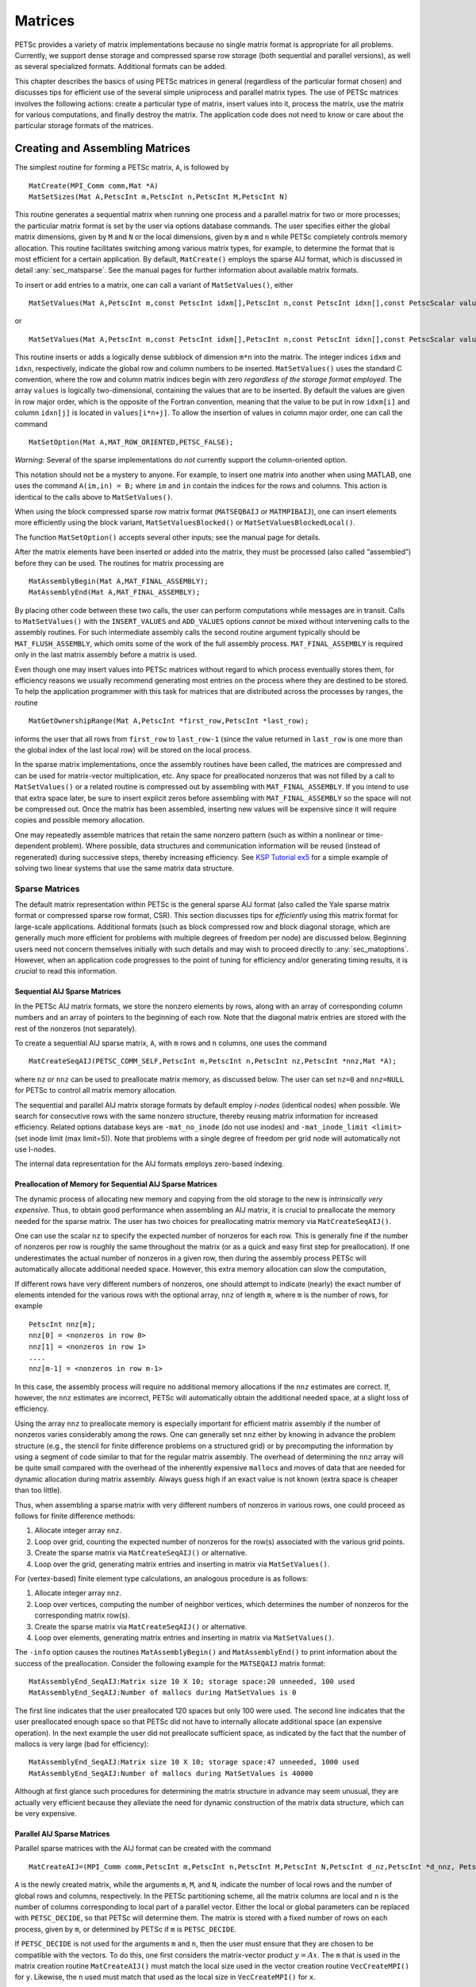 .. _chapter_matrices:

Matrices
--------

PETSc provides a variety of matrix implementations because no single
matrix format is appropriate for all problems. Currently, we support
dense storage and compressed sparse row storage (both sequential and
parallel versions), as well as several specialized formats. Additional
formats can be added.

This chapter describes the basics of using PETSc matrices in general
(regardless of the particular format chosen) and discusses tips for
efficient use of the several simple uniprocess and parallel matrix
types. The use of PETSc matrices involves the following actions: create
a particular type of matrix, insert values into it, process the matrix,
use the matrix for various computations, and finally destroy the matrix.
The application code does not need to know or care about the particular
storage formats of the matrices.

.. _sec_matcreate:

Creating and Assembling Matrices
~~~~~~~~~~~~~~~~~~~~~~~~~~~~~~~~

The simplest routine for forming a PETSc matrix, ``A``, is followed by

::

   MatCreate(MPI_Comm comm,Mat *A)
   MatSetSizes(Mat A,PetscInt m,PetscInt n,PetscInt M,PetscInt N)

This routine generates a sequential matrix when running one process and
a parallel matrix for two or more processes; the particular matrix
format is set by the user via options database commands. The user
specifies either the global matrix dimensions, given by ``M`` and ``N``
or the local dimensions, given by ``m`` and ``n`` while PETSc completely
controls memory allocation. This routine facilitates switching among
various matrix types, for example, to determine the format that is most
efficient for a certain application. By default, ``MatCreate()`` employs
the sparse AIJ format, which is discussed in detail
:any:`sec_matsparse`. See the manual pages for further
information about available matrix formats.

To insert or add entries to a matrix, one can call a variant of
``MatSetValues()``, either

::

   MatSetValues(Mat A,PetscInt m,const PetscInt idxm[],PetscInt n,const PetscInt idxn[],const PetscScalar values[],INSERT_VALUES);

or

::

     MatSetValues(Mat A,PetscInt m,const PetscInt idxm[],PetscInt n,const PetscInt idxn[],const PetscScalar values[],ADD_VALUES);

This routine inserts or adds a logically dense subblock of dimension
``m*n`` into the matrix. The integer indices ``idxm`` and ``idxn``,
respectively, indicate the global row and column numbers to be inserted.
``MatSetValues()`` uses the standard C convention, where the row and
column matrix indices begin with zero *regardless of the storage format
employed*. The array ``values`` is logically two-dimensional, containing
the values that are to be inserted. By default the values are given in
row major order, which is the opposite of the Fortran convention,
meaning that the value to be put in row ``idxm[i]`` and column
``idxn[j]`` is located in ``values[i*n+j]``. To allow the insertion of
values in column major order, one can call the command

::

   MatSetOption(Mat A,MAT_ROW_ORIENTED,PETSC_FALSE);

*Warning*: Several of the sparse implementations do *not* currently
support the column-oriented option.

This notation should not be a mystery to anyone. For example, to insert
one matrix into another when using MATLAB, one uses the command
``A(im,in) = B;`` where ``im`` and ``in`` contain the indices for the
rows and columns. This action is identical to the calls above to
``MatSetValues()``.

When using the block compressed sparse row matrix format (``MATSEQBAIJ``
or ``MATMPIBAIJ``), one can insert elements more efficiently using the
block variant, ``MatSetValuesBlocked()`` or
``MatSetValuesBlockedLocal()``.

The function ``MatSetOption()`` accepts several other inputs; see the
manual page for details.

After the matrix elements have been inserted or added into the matrix,
they must be processed (also called “assembled”) before they can be
used. The routines for matrix processing are

::

   MatAssemblyBegin(Mat A,MAT_FINAL_ASSEMBLY);
   MatAssemblyEnd(Mat A,MAT_FINAL_ASSEMBLY);

By placing other code between these two calls, the user can perform
computations while messages are in transit. Calls to ``MatSetValues()``
with the ``INSERT_VALUES`` and ``ADD_VALUES`` options *cannot* be mixed
without intervening calls to the assembly routines. For such
intermediate assembly calls the second routine argument typically should
be ``MAT_FLUSH_ASSEMBLY``, which omits some of the work of the full
assembly process. ``MAT_FINAL_ASSEMBLY`` is required only in the last
matrix assembly before a matrix is used.

Even though one may insert values into PETSc matrices without regard to
which process eventually stores them, for efficiency reasons we usually
recommend generating most entries on the process where they are destined
to be stored. To help the application programmer with this task for
matrices that are distributed across the processes by ranges, the
routine

::

   MatGetOwnershipRange(Mat A,PetscInt *first_row,PetscInt *last_row);

informs the user that all rows from ``first_row`` to ``last_row-1``
(since the value returned in ``last_row`` is one more than the global
index of the last local row) will be stored on the local process.

In the sparse matrix implementations, once the assembly routines have
been called, the matrices are compressed and can be used for
matrix-vector multiplication, etc. Any space for preallocated nonzeros
that was not filled by a call to ``MatSetValues()`` or a related routine
is compressed out by assembling with ``MAT_FINAL_ASSEMBLY``. If you
intend to use that extra space later, be sure to insert explicit zeros
before assembling with ``MAT_FINAL_ASSEMBLY`` so the space will not be
compressed out. Once the matrix has been assembled, inserting new values
will be expensive since it will require copies and possible memory
allocation.

One may repeatedly assemble matrices that retain the same
nonzero pattern (such as within a nonlinear or time-dependent problem).
Where possible, data structures and communication
information will be reused (instead of regenerated) during successive
steps, thereby increasing efficiency. See
`KSP Tutorial ex5 <../../src/ksp/ksp/tutorials/ex5.c.html>`__
for a simple example of solving two linear systems that use the same
matrix data structure.

.. _sec_matsparse:

Sparse Matrices
^^^^^^^^^^^^^^^

The default matrix representation within PETSc is the general sparse AIJ
format (also called the Yale sparse matrix format or compressed sparse
row format, CSR). This section discusses tips for *efficiently* using
this matrix format for large-scale applications. Additional formats
(such as block compressed row and block diagonal storage, which are
generally much more efficient for problems with multiple degrees of
freedom per node) are discussed below. Beginning users need not concern
themselves initially with such details and may wish to proceed directly
to :any:`sec_matoptions`. However, when an application code
progresses to the point of tuning for efficiency and/or generating
timing results, it is *crucial* to read this information.

Sequential AIJ Sparse Matrices
''''''''''''''''''''''''''''''

In the PETSc AIJ matrix formats, we store the nonzero elements by rows,
along with an array of corresponding column numbers and an array of
pointers to the beginning of each row. Note that the diagonal matrix
entries are stored with the rest of the nonzeros (not separately).

To create a sequential AIJ sparse matrix, ``A``, with ``m`` rows and
``n`` columns, one uses the command

::

   MatCreateSeqAIJ(PETSC_COMM_SELF,PetscInt m,PetscInt n,PetscInt nz,PetscInt *nnz,Mat *A);

where ``nz`` or ``nnz`` can be used to preallocate matrix memory, as
discussed below. The user can set ``nz=0`` and ``nnz=NULL`` for PETSc to
control all matrix memory allocation.

The sequential and parallel AIJ matrix storage formats by default employ
*i-nodes* (identical nodes) when possible. We search for consecutive
rows with the same nonzero structure, thereby reusing matrix information
for increased efficiency. Related options database keys are
``-mat_no_inode`` (do not use inodes) and ``-mat_inode_limit <limit>``
(set inode limit (max limit=5)). Note that problems with a single degree
of freedom per grid node will automatically not use I-nodes.

The internal data representation for the AIJ formats employs zero-based
indexing.

Preallocation of Memory for Sequential AIJ Sparse Matrices
''''''''''''''''''''''''''''''''''''''''''''''''''''''''''

The dynamic process of allocating new memory and copying from the old
storage to the new is *intrinsically very expensive*. Thus, to obtain
good performance when assembling an AIJ matrix, it is crucial to
preallocate the memory needed for the sparse matrix. The user has two
choices for preallocating matrix memory via ``MatCreateSeqAIJ()``.

One can use the scalar ``nz`` to specify the expected number of nonzeros
for each row. This is generally fine if the number of nonzeros per row
is roughly the same throughout the matrix (or as a quick and easy first
step for preallocation). If one underestimates the actual number of
nonzeros in a given row, then during the assembly process PETSc will
automatically allocate additional needed space. However, this extra
memory allocation can slow the computation,

If different rows have very different numbers of nonzeros, one should
attempt to indicate (nearly) the exact number of elements intended for
the various rows with the optional array, ``nnz`` of length ``m``, where
``m`` is the number of rows, for example

::

   PetscInt nnz[m];
   nnz[0] = <nonzeros in row 0>
   nnz[1] = <nonzeros in row 1>
   ....
   nnz[m-1] = <nonzeros in row m-1>

In this case, the assembly process will require no additional memory
allocations if the ``nnz`` estimates are correct. If, however, the
``nnz`` estimates are incorrect, PETSc will automatically obtain the
additional needed space, at a slight loss of efficiency.

Using the array ``nnz`` to preallocate memory is especially important
for efficient matrix assembly if the number of nonzeros varies
considerably among the rows. One can generally set ``nnz`` either by
knowing in advance the problem structure (e.g., the stencil for finite
difference problems on a structured grid) or by precomputing the
information by using a segment of code similar to that for the regular
matrix assembly. The overhead of determining the ``nnz`` array will be
quite small compared with the overhead of the inherently expensive
``malloc``\ s and moves of data that are needed for dynamic allocation
during matrix assembly. Always guess high if an exact value is not known
(extra space is cheaper than too little).

Thus, when assembling a sparse matrix with very different numbers of
nonzeros in various rows, one could proceed as follows for finite
difference methods:

#. Allocate integer array ``nnz``.

#. Loop over grid, counting the expected number of nonzeros for the
   row(s) associated with the various grid points.

#. Create the sparse matrix via ``MatCreateSeqAIJ()`` or alternative.

#. Loop over the grid, generating matrix entries and inserting in matrix
   via ``MatSetValues()``.

For (vertex-based) finite element type calculations, an analogous
procedure is as follows:

#. Allocate integer array ``nnz``.

#. Loop over vertices, computing the number of neighbor vertices, which
   determines the number of nonzeros for the corresponding matrix
   row(s).

#. Create the sparse matrix via ``MatCreateSeqAIJ()`` or alternative.

#. Loop over elements, generating matrix entries and inserting in matrix
   via ``MatSetValues()``.

The ``-info`` option causes the routines ``MatAssemblyBegin()`` and
``MatAssemblyEnd()`` to print information about the success of the
preallocation. Consider the following example for the ``MATSEQAIJ``
matrix format:

::

   MatAssemblyEnd_SeqAIJ:Matrix size 10 X 10; storage space:20 unneeded, 100 used
   MatAssemblyEnd_SeqAIJ:Number of mallocs during MatSetValues is 0

The first line indicates that the user preallocated 120 spaces but only
100 were used. The second line indicates that the user preallocated
enough space so that PETSc did not have to internally allocate
additional space (an expensive operation). In the next example the user
did not preallocate sufficient space, as indicated by the fact that the
number of mallocs is very large (bad for efficiency):

::

   MatAssemblyEnd_SeqAIJ:Matrix size 10 X 10; storage space:47 unneeded, 1000 used
   MatAssemblyEnd_SeqAIJ:Number of mallocs during MatSetValues is 40000

Although at first glance such procedures for determining the matrix
structure in advance may seem unusual, they are actually very efficient
because they alleviate the need for dynamic construction of the matrix
data structure, which can be very expensive.

Parallel AIJ Sparse Matrices
''''''''''''''''''''''''''''

Parallel sparse matrices with the AIJ format can be created with the
command

::

   MatCreateAIJ=(MPI_Comm comm,PetscInt m,PetscInt n,PetscInt M,PetscInt N,PetscInt d_nz,PetscInt *d_nnz, PetscInt o_nz,PetscInt *o_nnz,Mat *A);

``A`` is the newly created matrix, while the arguments ``m``, ``M``, and
``N``, indicate the number of local rows and the number of global rows
and columns, respectively. In the PETSc partitioning scheme, all the
matrix columns are local and ``n`` is the number of columns
corresponding to local part of a parallel vector. Either the local or
global parameters can be replaced with ``PETSC_DECIDE``, so that PETSc
will determine them. The matrix is stored with a fixed number of rows on
each process, given by ``m``, or determined by PETSc if ``m`` is
``PETSC_DECIDE``.

If ``PETSC_DECIDE`` is not used for the arguments ``m`` and ``n``, then
the user must ensure that they are chosen to be compatible with the
vectors. To do this, one first considers the matrix-vector product
:math:`y = A x`. The ``m`` that is used in the matrix creation routine
``MatCreateAIJ()`` must match the local size used in the vector creation
routine ``VecCreateMPI()`` for ``y``. Likewise, the ``n`` used must
match that used as the local size in ``VecCreateMPI()`` for ``x``.

The user must set ``d_nz=0``, ``o_nz=0``, ``d_nnz=``\ NULL, and
``o_nnz=NULL`` for PETSc to control dynamic allocation of matrix memory
space. Analogous to ``nz`` and ``nnz`` for the routine
``MatCreateSeqAIJ()``, these arguments optionally specify nonzero
information for the diagonal (``d_nz`` and ``d_nnz``) and off-diagonal
(``o_nz`` and ``o_nnz``) parts of the matrix. For a square global
matrix, we define each process’s diagonal portion to be its local rows
and the corresponding columns (a square submatrix); each process’s
off-diagonal portion encompasses the remainder of the local matrix (a
rectangular submatrix). The rank in the MPI communicator determines the
absolute ordering of the blocks. That is, the process with rank 0 in the
communicator given to ``MatCreateAIJ()`` contains the top rows of the
matrix; the i\ :math:`^{th}` process in that communicator contains the
i\ :math:`^{th}` block of the matrix.

Preallocation of Memory for Parallel AIJ Sparse Matrices
''''''''''''''''''''''''''''''''''''''''''''''''''''''''

As discussed above, preallocation of memory is critical for achieving
good performance during matrix assembly, as this reduces the number of
allocations and copies required. We present an example for three
processes to indicate how this may be done for the ``MATMPIAIJ`` matrix
format. Consider the 8 by 8 matrix, which is partitioned by default with
three rows on the first process, three on the second and two on the
third.

.. math::

   \left( \begin{array}{cccccccccc}
   1  & 2  & 0  & | & 0  & 3  & 0  & |  & 0  & 4  \\
   0  & 5  & 6  & | & 7  & 0  & 0  & |  & 8  & 0 \\
   9  & 0  & 10 & | & 11 & 0  & 0  & |  & 12 & 0  \\
   \hline \\
   13 & 0  & 14 & | & 15 & 16 & 17 & |  & 0  & 0  \\
   0  & 18 & 0  & | & 19 & 20 & 21 & |  & 0  & 0 \\
   0  & 0  & 0  & | & 22 & 23 & 0  & |  & 24 & 0 \\
   \hline \\
   25 & 26 & 27 & | & 0  & 0  & 28 & |  & 29 & 0 \\
   30 & 0  & 0  & | & 31 & 32 & 33 & |  & 0  &34
   \end{array} \right)

The “diagonal” submatrix, ``d``, on the first process is given by

.. math::

   \left( \begin{array}{ccc}
   1  & 2  & 0  \\
   0  & 5  & 6  \\
   9  & 0  & 10
   \end{array} \right),

while the “off-diagonal” submatrix, ``o``, matrix is given by

.. math::

   \left( \begin{array}{ccccc}
    0  & 3  & 0   & 0  & 4  \\
    7  & 0  & 0   & 8  & 0  \\
    11 & 0  & 0   & 12 & 0  \\
   \end{array} \right).

For the first process one could set ``d_nz`` to 2 (since each row has 2
nonzeros) or, alternatively, set ``d_nnz`` to :math:`\{2,2,2\}.` The
``o_nz`` could be set to 2 since each row of the ``o`` matrix has 2
nonzeros, or ``o_nnz`` could be set to :math:`\{2,2,2\}`.

For the second process the ``d`` submatrix is given by

.. math::

   \left( \begin{array}{cccccccccc}
    15 & 16 & 17 \\
    19 & 20 & 21 \\
    22 & 23 & 0
   \end{array} \right) .

Thus, one could set ``d_nz`` to 3, since the maximum number of nonzeros
in each row is 3, or alternatively one could set ``d_nnz`` to
:math:`\{3,3,2\}`, thereby indicating that the first two rows will have
3 nonzeros while the third has 2. The corresponding ``o`` submatrix for
the second process is

.. math::

   \left( \begin{array}{cccccccccc}
   13 & 0  & 14 &  0  & 0  \\
   0  & 18 & 0  &  0  & 0 \\
   0  & 0  & 0  &  24 & 0 \\
   \end{array} \right)

so that one could set ``o_nz`` to 2 or ``o_nnz`` to {2,1,1}.

Note that the user never directly works with the ``d`` and ``o``
submatrices, except when preallocating storage space as indicated above.
Also, the user need not preallocate exactly the correct amount of space;
as long as a sufficiently close estimate is given, the high efficiency
for matrix assembly will remain.

As described above, the option ``-info`` will print information about
the success of preallocation during matrix assembly. For the
``MATMPIAIJ`` and ``MATMPIBAIJ`` formats, PETSc will also list the
number of elements owned by on each process that were generated on a
different process. For example, the statements

::

   MatAssemblyBegin_MPIAIJ:Stash has 10 entries, uses 0 mallocs
   MatAssemblyBegin_MPIAIJ:Stash has 3 entries, uses 0 mallocs
   MatAssemblyBegin_MPIAIJ:Stash has 5 entries, uses 0 mallocs

indicate that very few values have been generated on different
processes. On the other hand, the statements

::

   MatAssemblyBegin_MPIAIJ:Stash has 100000 entries, uses 100 mallocs
   MatAssemblyBegin_MPIAIJ:Stash has 77777 entries, uses 70 mallocs

indicate that many values have been generated on the “wrong” processes.
This situation can be very inefficient, since the transfer of values to
the “correct” process is generally expensive. By using the command
``MatGetOwnershipRange()`` in application codes, the user should be able
to generate most entries on the owning process.

*Note*: It is fine to generate some entries on the “wrong” process.
Often this can lead to cleaner, simpler, less buggy codes. One should
never make code overly complicated in order to generate all values
locally. Rather, one should organize the code in such a way that *most*
values are generated locally.

Limited-Memory Variable Metric (LMVM) Matrices
''''''''''''''''''''''''''''''''''''''''''''''

Variable metric methods, also known as quasi-Newton methods, are
frequently used for root finding problems and approximate Jacobian
matrices or their inverses via sequential nonlinear updates based on the
secant condition. The limited-memory variants do not store the full
explicit Jacobian, and instead compute forward products and inverse
applications based on a fixed number of stored update vectors.

.. list-table:: PETSc LMVM matrix implementations.
  :name: tab_matlmvmimpl
  :header-rows: 1

  * - Method
    - PETSc Type
    - Name
    - Property
  * - "Good" Broyden   :cite:`KEYPREFIX-griewank2012broyden`
    - ``MATLMVMBrdn``
    - ``lmvmbrdn``
    - Square
  * - "Bad" Broyden :cite:`KEYPREFIX-griewank2012broyden`
    - ``MATLMVMBadBrdn``
    - ``lmvmbadbrdn``
    - Square
  * - Symmetric Rank-1 :cite:`KEYPREFIX-NW99`
    - ``MATLMVMSR1``
    - ``lmvmsr1``
    - Symmetric
  * - Davidon-Fletcher-Powell (DFP) :cite:`KEYPREFIX-NW99`
    - ``MATLMVMDFP``
    - ``lmvmdfp``
    - SPD
  * - Broyden-Fletcher-Goldfarb-Shanno (BFGS)
       :cite:`KEYPREFIX-NW99`
    - ``MATLMVMBFGS``
    - ``lmvmbfgs``
    - SPD
  * - Restricted Broyden Family :cite:`KEYPREFIX-erway2017solving`
    - ``MATLMVMSymBrdn``
    - ``lmvmsymbrdn``
    - SPD
  * - Restricted Broyden Family (full-memory diagonal)
    - ``MATLMVMDiagBrdn``
    - ``lmvmdiagbrdn``
    - SPD

PETSc implements seven different LMVM matrices listed in the
table above. They can be created using the
``MatCreate()`` and ``MatSetType()`` workflow, and share a number of
common interface functions. We will review the most important ones
below:

-  ``MatLMVMAllocate(Mat B, Vec X, Vec F)`` – Creates the internal data
   structures necessary to store nonlinear updates and compute
   forward/inverse applications. The ``X`` vector defines the solution
   space while the ``F`` defines the function space for the history of
   updates.

-  ``MatLMVMUpdate(MatB, Vec X, Vec F)`` – Applies a nonlinear update to
   the approximate Jacobian such that :math:`s_k = x_k - x_{k-1}` and
   :math:`y_k = f(x_k) - f(x_{k-1})`, where :math:`k` is the index for
   the update.

-  ``MatLMVMReset(Mat B, PetscBool destructive)`` – Flushes the
   accumulated nonlinear updates and resets the matrix to the initial
   state. If ``destructive = PETSC_TRUE``, the reset also destroys the
   internal data structures and necessitates another allocation call
   before the matrix can be updated and used for products and solves.

-  ``MatLMVMSetJ0(Mat B, Mat J0)`` – Defines the initial Jacobian to
   apply the updates to. If no initial Jacobian is provided, the updates
   are applied to an identity matrix.

LMVM matrices can be applied to vectors in forward mode via
``MatMult()`` or ``MatMultAdd()``, and in inverse mode via
``MatSolve()``. They also support ``MatGetVecs()``, ``MatDuplicate()``
and ``MatCopy()`` operations. The maximum number of :math:`s_k` and
:math:`y_k` update vectors stored can be changed via
``-mat_lmvm_num_vecs`` option.

Restricted Broyden Family, DFP and BFGS methods additionally implement
special Jacobian initialization and scaling options available via
``-mat_lmvm_scale_type <none,scalar,diagonal>``. We describe these
choices below:

-  ``none`` – Sets the initial Jacobian to be equal to the identity
   matrix. No extra computations are required when obtaining the search
   direction or updating the approximation. However, the number of
   function evaluations required to converge the Newton solution is
   typically much larger than what is required when using other
   initializations.

-  ``scalar`` – Defines the initial Jacobian as a scalar multiple of the
   identity matrix. The scalar value :math:`\sigma` is chosen by solving
   the one dimensional optimization problem

   .. math:: \min_\sigma \|\sigma^\alpha Y - \sigma^{\alpha - 1} S\|_F^2,

   where :math:`S` and :math:`Y` are the matrices whose columns contain
   a subset of update vectors :math:`s_k` and :math:`y_k`, and
   :math:`\alpha \in [0, 1]` is defined by the user via
   ``-mat_lmvm_alpha`` and has a different default value for each LMVM
   implementation (e.g.: default :math:`\alpha = 1` for BFGS produces
   the well-known :math:`y_k^T s_k / y_k^T y_k` scalar initialization).
   The number of updates to be used in the :math:`S` and :math:`Y`
   matrices is 1 by default (i.e.: the latest update only) and can be
   changed via ``-mat_lmvm_scalar_hist``. This technique is inspired by
   Gilbert and Lemarechal :cite:`KEYPREFIX-Gilbert-Lemarechal`.

-  ``diagonal`` – Uses a full-memory restricted Broyden update formula
   to construct a diagonal matrix for the Jacobian initialization.
   Although the full-memory formula is utilized, the actual memory
   footprint is restricted to only the vector representing the diagonal
   and some additional work vectors used in its construction. The
   diagonal terms are also re-scaled with every update as suggested in
   :cite:`KEYPREFIX-Gilbert-Lemarechal`. This initialization requires
   the most computational effort of the available choices but typically
   results in a significant reduction in the number of function
   evaluations taken to compute a solution.

Note that the user-provided initial Jacobian via ``MatLMVMSetJ0()``
overrides and disables all built-in initialization methods.

.. _sec_matdense:

Dense Matrices
^^^^^^^^^^^^^^

PETSc provides both sequential and parallel dense matrix formats, where
each process stores its entries in a column-major array in the usual
Fortran style. To create a sequential, dense PETSc matrix, ``A`` of
dimensions ``m`` by ``n``, the user should call

::

   MatCreateSeqDense(PETSC_COMM_SELF,PetscInt m,PetscInt n,PetscScalar *data,Mat *A);

The variable ``data`` enables the user to optionally provide the
location of the data for matrix storage (intended for Fortran users who
wish to allocate their own storage space). Most users should merely set
``data`` to ``NULL`` for PETSc to control matrix memory allocation. To
create a parallel, dense matrix, ``A``, the user should call

::

   MatCreateDense(MPI_Comm comm,PetscInt m,PetscInt n,PetscInt M,PetscInt N,PetscScalar *data,Mat *A)

The arguments ``m``, ``n``, ``M``, and ``N``, indicate the number of
local rows and columns and the number of global rows and columns,
respectively. Either the local or global parameters can be replaced with
``PETSC_DECIDE``, so that PETSc will determine them. The matrix is
stored with a fixed number of rows on each process, given by ``m``, or
determined by PETSc if ``m`` is ``PETSC_DECIDE``.

PETSc does not provide parallel dense direct solvers, instead
interfacing to external packages that provide these solvers. Our focus
is on sparse iterative solvers.

.. _sec_matnest:

Block Matrices
^^^^^^^^^^^^^^

Block matrices arise when coupling variables with different meaning,
especially when solving problems with constraints (e.g. incompressible
flow) and “multi-physics” problems. Usually the number of blocks is
small and each block is partitioned in parallel. We illustrate for a
:math:`3\times 3` system with components labeled :math:`a,b,c`. With
some numbering of unknowns, the matrix could be written as

.. math::

   \left( \begin{array}{ccc}
       A_{aa} & A_{ab} & A_{ac} \\
       A_{ba} & A_{bb} & A_{bc} \\
       A_{ca} & A_{cb} & A_{cc}
     \end{array} \right) .

There are two fundamentally different ways that this matrix could be
stored, as a single assembled sparse matrix where entries from all
blocks are merged together (“monolithic”), or as separate assembled
matrices for each block (“nested”). These formats have different
performance characteristics depending on the operation being performed.
In particular, many preconditioners require a monolithic format, but
some that are very effective for solving block systems (see
:any:`sec_block_matrices`) are more efficient when a nested
format is used. In order to stay flexible, we would like to be able to
use the same code to assemble block matrices in both monolithic and
nested formats. Additionally, for software maintainability and testing,
especially in a multi-physics context where different groups might be
responsible for assembling each of the blocks, it is desirable to be
able to use exactly the same code to assemble a single block
independently as to assemble it as part of a larger system. To do this,
we introduce the four spaces shown in :numref:`fig_localspaces`.

-  The monolithic global space is the space in which the Krylov and
   Newton solvers operate, with collective semantics across the entire
   block system.

-  The split global space splits the blocks apart, but each split still
   has collective semantics.

-  The split local space adds ghost points and separates the blocks.
   Operations in this space can be performed with no parallel
   communication. This is often the most natural, and certainly the most
   powerful, space for matrix assembly code.

-  The monolithic local space can be thought of as adding ghost points
   to the monolithic global space, but it is often more natural to use
   it simply as a concatenation of split local spaces on each process.
   It is not common to explicitly manipulate vectors or matrices in this
   space (at least not during assembly), but it is a useful for
   declaring which part of a matrix is being assembled.

.. figure:: /images/docs/manual/localspaces.svg
   :alt: The relationship between spaces used for coupled assembly.
   :name: fig_localspaces

   The relationship between spaces used for coupled assembly.

The key to format-independent assembly is the function

::

   MatGetLocalSubMatrix(Mat A,IS isrow,IS iscol,Mat *submat);

which provides a “view” ``submat`` into a matrix ``A`` that operates in
the monolithic global space. The ``submat`` transforms from the split
local space defined by ``iscol`` to the split local space defined by
``isrow``. The index sets specify the parts of the monolithic local
space that ``submat`` should operate in. If a nested matrix format is
used, then ``MatGetLocalSubMatrix()`` finds the nested block and returns
it without making any copies. In this case, ``submat`` is fully
functional and has a parallel communicator. If a monolithic matrix
format is used, then ``MatGetLocalSubMatrix()`` returns a proxy matrix
on ``PETSC_COMM_SELF`` that does not provide values or implement
``MatMult()``, but does implement ``MatSetValuesLocal()`` and, if
``isrow,iscol`` have a constant block size,
``MatSetValuesBlockedLocal()``. Note that although ``submat`` may not be
a fully functional matrix and the caller does not even know a priori
which communicator it will reside on, it always implements the local
assembly functions (which are not collective). The index sets
``isrow,iscol`` can be obtained using ``DMCompositeGetLocalISs()`` if
``DMComposite`` is being used. DMComposite can also be used to create
matrices, in which case the MATNEST format can be specified using
``-prefix_dm_mat_type nest`` and MATAIJ can be specified using
``-prefix_dm_mat_type aij``. See
`SNES Tutorail ex28 <../../src/snes/tutorials/ex28.c.html>`__
for a simple example using this interface.

.. _sec_matoptions:

Basic Matrix Operations
~~~~~~~~~~~~~~~~~~~~~~~

Table `2.2 <#fig_matrixops>`__ summarizes basic PETSc matrix operations.
We briefly discuss a few of these routines in more detail below.

The parallel matrix can multiply a vector with ``n`` local entries,
returning a vector with ``m`` local entries. That is, to form the
product

::

   MatMult(Mat A,Vec x,Vec y);

the vectors ``x`` and ``y`` should be generated with

::

   VecCreateMPI(MPI_Comm comm,n,N,&x);
   VecCreateMPI(MPI_Comm comm,m,M,&y);

By default, if the user lets PETSc decide the number of components to be
stored locally (by passing in ``PETSC_DECIDE`` as the second argument to
``VecCreateMPI()`` or using ``VecCreate()``), vectors and matrices of
the same dimension are automatically compatible for parallel
matrix-vector operations.

Along with the matrix-vector multiplication routine, there is a version
for the transpose of the matrix,

::

   MatMultTranspose(Mat A,Vec x,Vec y);

There are also versions that add the result to another vector:

::

   MatMultAdd(Mat A,Vec x,Vec y,Vec w);
   MatMultTransposeAdd(Mat A,Vec x,Vec y,Vec w);

These routines, respectively, produce :math:`w = A*x + y` and
:math:`w = A^{T}*x + y` . In C it is legal for the vectors ``y`` and
``w`` to be identical. In Fortran, this situation is forbidden by the
language standard, but we allow it anyway.

One can print a matrix (sequential or parallel) to the screen with the
command

::

   MatView(Mat mat,PETSC_VIEWER_STDOUT_WORLD);

Other viewers can be used as well. For instance, one can draw the
nonzero structure of the matrix into the default X-window with the
command

::

   MatView(Mat mat,PETSC_VIEWER_DRAW_WORLD);

Also one can use

::

   MatView(Mat mat,PetscViewer viewer);

where ``viewer`` was obtained with ``PetscViewerDrawOpen()``. Additional
viewers and options are given in the ``MatView()`` man page and
:any:`sec_viewers`.

.. list-table:: PETSc Matrix Operations
  :name: fig_matrixops
  :header-rows: 1

  * - Function Name
    - Operation
  * - ``MatAXPY(Mat Y, PetscScalar a, Mat X, MatStructure s);``
    - :math:`Y = Y + a*X`
  * - ``MatAYPX(Mat Y, PetscScalar a, Mat X, MatStructure s);``
    - :math:`Y = a*Y + X`
  * - ``MatMult(Mat A,Vec x, Vec y);``
    - :math:`y = A*x`
  * - ``MatMultAdd(Mat A,Vec x, Vec y,Vec z);``
    - :math:`z = y + A*x`
  * - ``MatMultTranspose(Mat A,Vec x, Vec y);``
    - :math:`y = A^{T}*x`
  * - ``MatMultTransposeAdd(Mat A, Vec x, Vec y, Vec z);``
    - :math:`z = y + A^{T}*x`
  * - ``MatNorm(Mat A,NormType type, PetscReal *r);``
    - :math:`r = A_{type}`
  * - ``MatDiagonalScale(Mat A,Vec l,Vec r);``
    - :math:`A = \text{diag}(l)*A*\text{diag}(r)`
  * - ``MatScale(Mat A,PetscScalar a);``
    - :math:`A = a*A`
  * - ``MatConvert(Mat A, MatType type, Mat *B);``
    - :math:`B = A`
  * - ``MatCopy(Mat A, Mat B, MatStructure s);``
    - :math:`B = A`
  * - ``MatGetDiagonal(Mat A, Vec x);``
    - :math:`x = \text{diag}(A)`
  * - ``MatTranspose(Mat A, MatReuse, Mat* B);``
    - :math:`B = A^{T}`
  * - ``MatZeroEntries(Mat A);``
    - :math:`A = 0`
  * - ``MatShift(Mat Y, PetscScalar a);``
    - :math:`Y =  Y + a*I`

.. list-table:: Values of MatStructure
  :name: fig_matstructure
  :header-rows: 1

  * - Name
    - Meaning
  * - ``SAME__NONZERO_PATTERN``
    - the matrices have an identical nonzero pattern
  * - ``DIFFERENT_NONZERO_PATTERN``
    - the matrices may have a different nonzero pattern
  * - ``SUBSET_NONZERO_PATTERN``
    - the second matrix has a subset of the nonzeros in the first matrix
  * - ``UNKNOWN_NONZERO_PATTERN``
    - there is nothing known about the relation between the nonzero patterns of the two matrices

The ``NormType`` argument to ``MatNorm()`` is one of ``NORM_1``,
``NORM_INFINITY``, and ``NORM_FROBENIUS``.

.. _sec_matrixfree:

Matrix-Free Matrices
~~~~~~~~~~~~~~~~~~~~

Some people like to use matrix-free methods, which do
not require explicit storage of the matrix, for the numerical solution
of partial differential equations. To support matrix-free methods in
PETSc, one can use the following command to create a ``Mat`` structure
without ever actually generating the matrix:

::

   MatCreateShell(MPI_Comm comm,PetscInt m,PetscInt n,PetscInt M,PetscInt N,void *ctx,Mat *mat);

Here ``M`` and ``N`` are the global matrix dimensions (rows and
columns), ``m`` and ``n`` are the local matrix dimensions, and ``ctx``
is a pointer to data needed by any user-defined shell matrix operations;
the manual page has additional details about these parameters. Most
matrix-free algorithms require only the application of the linear
operator to a vector. To provide this action, the user must write a
routine with the calling sequence

::

   UserMult(Mat mat,Vec x,Vec y);

and then associate it with the matrix, ``mat``, by using the command

::

   MatShellSetOperation(Mat mat,MatOperation MATOP_MULT, (void(*)(void)) PetscErrorCode (*UserMult)(Mat,Vec,Vec));

Here ``MATOP_MULT`` is the name of the operation for matrix-vector
multiplication. Within each user-defined routine (such as
``UserMult()``), the user should call ``MatShellGetContext()`` to obtain
the user-defined context, ``ctx``, that was set by ``MatCreateShell()``.
This shell matrix can be used with the iterative linear equation solvers
discussed in the following chapters.

The routine ``MatShellSetOperation()`` can be used to set any other
matrix operations as well. The file
``$PETSC_DIR/include/petscmat.h`` (`source <../../include/petscmat.h.html>`__).
provides a complete list of matrix operations, which have the form
``MATOP_<OPERATION>``, where ``<OPERATION>`` is the name (in all capital
letters) of the user interface routine (for example, ``MatMult()``
:math:`\to` ``MATOP_MULT``). All user-provided functions have the same
calling sequence as the usual matrix interface routines, since the
user-defined functions are intended to be accessed through the same
interface, e.g., ``MatMult(Mat,Vec,Vec)`` :math:`\to`
``UserMult(Mat,Vec,Vec)``. The final argument for
``MatShellSetOperation()`` needs to be cast to a ``void *``, since the
final argument could (depending on the MatOperation) be a variety of
different functions.

Note that ``MatShellSetOperation()`` can also be used as a “backdoor”
means of introducing user-defined changes in matrix operations for other
storage formats (for example, to override the default LU factorization
routine supplied within PETSc for the ``MATSEQAIJ`` format). However, we
urge anyone who introduces such changes to use caution, since it would
be very easy to accidentally create a bug in the new routine that could
affect other routines as well.

See also :any:`sec_nlmatrixfree` for details on one set of
helpful utilities for using the matrix-free approach for nonlinear
solvers.

.. _sec_othermat:

Other Matrix Operations
~~~~~~~~~~~~~~~~~~~~~~~

In many iterative calculations (for instance, in a nonlinear equations
solver), it is important for efficiency purposes to reuse the nonzero
structure of a matrix, rather than determining it anew every time the
matrix is generated. To retain a given matrix but reinitialize its
contents, one can employ

::

   MatZeroEntries(Mat A);

This routine will zero the matrix entries in the data structure but keep
all the data that indicates where the nonzeros are located. In this way
a new matrix assembly will be much less expensive, since no memory
allocations or copies will be needed. Of course, one can also explicitly
set selected matrix elements to zero by calling ``MatSetValues()``.

By default, if new entries are made in locations where no nonzeros
previously existed, space will be allocated for the new entries. To
prevent the allocation of additional memory and simply discard those new
entries, one can use the option

::

   MatSetOption(Mat A,MAT_NEW_NONZERO_LOCATIONS,PETSC_FALSE);

Once the matrix has been assembled, one can factor it numerically
without repeating the ordering or the symbolic factorization. This
option can save some computational time, although it does require that
the factorization is not done in-place.

In the numerical solution of elliptic partial differential equations, it
can be cumbersome to deal with Dirichlet boundary conditions. In
particular, one would like to assemble the matrix without regard to
boundary conditions and then at the end apply the Dirichlet boundary
conditions. In numerical analysis classes this process is usually
presented as moving the known boundary conditions to the right-hand side
and then solving a smaller linear system for the interior unknowns.
Unfortunately, implementing this requires extracting a large submatrix
from the original matrix and creating its corresponding data structures.
This process can be expensive in terms of both time and memory.

One simple way to deal with this difficulty is to replace those rows in
the matrix associated with known boundary conditions, by rows of the
identity matrix (or some scaling of it). This action can be done with
the command

::

   MatZeroRows(Mat A,PetscInt numRows,PetscInt rows[],PetscScalar diag_value,Vec x,Vec b),

or equivalently,

::

   MatZeroRowsIS(Mat A,IS rows,PetscScalar diag_value,Vec x,Vec b);

For sparse matrices this removes the data structures for certain rows of
the matrix. If the pointer ``diag_value`` is ``NULL``, it even removes
the diagonal entry. If the pointer is not null, it uses that given value
at the pointer location in the diagonal entry of the eliminated rows.

One nice feature of this approach is that when solving a nonlinear
problem such that at each iteration the Dirichlet boundary conditions
are in the same positions and the matrix retains the same nonzero
structure, the user can call ``MatZeroRows()`` in the first iteration.
Then, before generating the matrix in the second iteration the user
should call

::

   MatSetOption(Mat A,MAT_NEW_NONZERO_LOCATIONS,PETSC_FALSE);

From that point, no new values will be inserted into those (boundary)
rows of the matrix.

The functions ``MatZeroRowsLocal()`` and ``MatZeroRowsLocalIS()`` can
also be used if for each process one provides the Dirichlet locations in
the local numbering of the matrix. A drawback of ``MatZeroRows()`` is
that it destroys the symmetry of a matrix. Thus one can use

::

   MatZeroRowsColumns(Mat A,PetscInt numRows,PetscInt rows[],PetscScalar diag_value,Vec x,Vec b),

or equivalently,

::

   MatZeroRowsColumnsIS(Mat A,IS rows,PetscScalar diag_value,Vec x,Vec b);

Note that with all of these for a given assembled matrix it can be only
called once to update the x and b vector. It cannot be used if one
wishes to solve multiple right hand side problems for the same matrix
since the matrix entries needed for updating the b vector are removed in
its first use.

Once the zeroed rows are removed the new matrix has possibly many rows
with only a diagonal entry affecting the parallel load balancing. The
``PCREDISTRIBUTE`` preconditioner removes all the zeroed rows (and
associated columns and adjusts the right hand side based on the removed
columns) and then rebalances the resulting rows of smaller matrix across
the processes. Thus one can use ``MatZeroRows()`` to set the Dirichlet
points and then solve with the preconditioner ``PCREDISTRIBUTE``. Note
if the original matrix was symmetric the smaller solved matrix will also
be symmetric.

Another matrix routine of interest is

::

   MatConvert(Mat mat,MatType newtype,Mat *M)

which converts the matrix ``mat`` to new matrix, ``M``, that has either
the same or different format. Set ``newtype`` to ``MATSAME`` to copy the
matrix, keeping the same matrix format. See
``$PETSC_DIR/include/petscmat.h`` (`source <../../include/petscmat.h.html>`__)
for other available matrix types; standard ones are ``MATSEQDENSE``,
``MATSEQAIJ``, ``MATMPIAIJ``, ``MATSEQBAIJ`` and ``MATMPIBAIJ``.

In certain applications it may be necessary for application codes to
directly access elements of a matrix. This may be done by using the the
command (for local rows only)

::

   MatGetRow(Mat A,PetscInt row, PetscInt *ncols,const PetscInt (*cols)[],const PetscScalar (*vals)[]);

The argument ``ncols`` returns the number of nonzeros in that row, while
``cols`` and ``vals`` returns the column indices (with indices starting
at zero) and values in the row. If only the column indices are needed
(and not the corresponding matrix elements), one can use ``NULL`` for
the ``vals`` argument. Similarly, one can use ``NULL`` for the ``cols``
argument. The user can only examine the values extracted with
``MatGetRow()``; the values *cannot* be altered. To change the matrix
entries, one must use ``MatSetValues()``.

Once the user has finished using a row, he or she *must* call

::

   MatRestoreRow(Mat A,PetscInt row,PetscInt *ncols,PetscInt **cols,PetscScalar **vals);

to free any space that was allocated during the call to ``MatGetRow()``.

.. _sec_partitioning:

Partitioning
~~~~~~~~~~~~

For almost all unstructured grid computation, the distribution of
portions of the grid across the process’s work load and memory can have
a very large impact on performance. In most PDE calculations the grid
partitioning and distribution across the processes can (and should) be
done in a “pre-processing” step before the numerical computations.
However, this does not mean it need be done in a separate, sequential
program; rather, it should be done before one sets up the parallel grid
data structures in the actual program. PETSc provides an interface to
the ParMETIS (developed by George Karypis; see
`the PETSc installation instructions <https://petsc.org/release/install/>`__.
for directions on installing PETSc to use ParMETIS) to allow the
partitioning to be done in parallel. PETSc does not currently provide
directly support for dynamic repartitioning, load balancing by migrating
matrix entries between processes, etc. For problems that require mesh
refinement, PETSc uses the “rebuild the data structure” approach, as
opposed to the “maintain dynamic data structures that support the
insertion/deletion of additional vector and matrix rows and columns
entries” approach.

Partitioning in PETSc is organized around the ``MatPartitioning``
object. One first creates a parallel matrix that contains the
connectivity information about the grid (or other graph-type object)
that is to be partitioned. This is done with the command

::

   MatCreateMPIAdj(MPI_Comm comm,int mlocal,PetscInt n,const PetscInt ia[],const PetscInt ja[],PetscInt *weights,Mat *Adj);

The argument ``mlocal`` indicates the number of rows of the graph being
provided by the given process, ``n`` is the total number of columns;
equal to the sum of all the ``mlocal``. The arguments ``ia`` and ``ja``
are the row pointers and column pointers for the given rows; these are
the usual format for parallel compressed sparse row storage, using
indices starting at 0, *not* 1.

.. figure:: /images/docs/manual/usg.*
   :alt: Numbering on Simple Unstructured Grid
   :name: fig_usg

   Numbering on Simple Unstructured Grid

This, of course, assumes that one has already distributed the grid
(graph) information among the processes. The details of this initial
distribution is not important; it could be simply determined by
assigning to the first process the first :math:`n_0` nodes from a file,
the second process the next :math:`n_1` nodes, etc.

For example, we demonstrate the form of the ``ia`` and ``ja`` for a
triangular grid where we

(1) partition by element (triangle)

-  Process 0: ``mlocal = 2``, ``n = 4``, ``ja =``\ ``{2,3, 3}``,
   ``ia =`` ``{0,2,3}``

-  Process 1: ``mlocal = 2``, ``n = 4``, ``ja =``\ ``{0, 0,1}``,
   ``ia =``\ ``{0,1,3}``

Note that elements are not connected to themselves and we only indicate
edge connections (in some contexts single vertex connections between
elements may also be included). We use a space above to denote the
transition between rows in the matrix.

and (2) partition by vertex.

-  Process 0: ``mlocal = 3``, ``n = 6``,
   ``ja =``\ ``{3,4, 4,5, 3,4,5}``, ``ia =``\ ``{0, 2, 4, 7}``

-  Process 1: ``mlocal = 3``, ``n = 6``,
   ``ja =``\ ``{0,2, 4, 0,1,2,3,5, 1,2,4}``,
   ``ia =``\ ``{0, 3, 8, 11}``.

Once the connectivity matrix has been created the following code will
generate the renumbering required for the new partition

::

   MatPartitioningCreate(MPI_Comm comm,MatPartitioning *part);
   MatPartitioningSetAdjacency(MatPartitioning part,Mat Adj);
   MatPartitioningSetFromOptions(MatPartitioning part);
   MatPartitioningApply(MatPartitioning part,IS *is);
   MatPartitioningDestroy(MatPartitioning *part);
   MatDestroy(Mat *Adj);
   ISPartitioningToNumbering(IS is,IS *isg);

The resulting ``isg`` contains for each local node the new global number
of that node. The resulting ``is`` contains the new process number that
each local node has been assigned to.

Now that a new numbering of the nodes has been determined, one must
renumber all the nodes and migrate the grid information to the correct
process. The command

::

   AOCreateBasicIS(isg,NULL,&ao);

generates, see :any:`sec_ao`, an AO object that can be
used in conjunction with the ``is`` and ``isg`` to move the relevant
grid information to the correct process and renumber the nodes etc. In
this context, the new ordering is the “application” ordering so
``AOPetscToApplication()`` converts old global indices to new global
indices and ``AOApplicationToPetsc()`` converts new global indices back
to old global indices.

PETSc does not currently provide tools that completely manage the
migration and node renumbering, since it will be dependent on the
particular data structure you use to store the grid information and the
type of grid information that you need for your application. We do plan
to include more support for this in the future, but designing the
appropriate general user interface and providing a scalable
implementation that can be used for a wide variety of different grids
requires a great deal of time.

.. raw:: html

    <hr>

.. bibliography:: /petsc.bib
   :filter: docname in docnames
   :keyprefix: KEYPREFIX-
   :labelprefix: ref-
